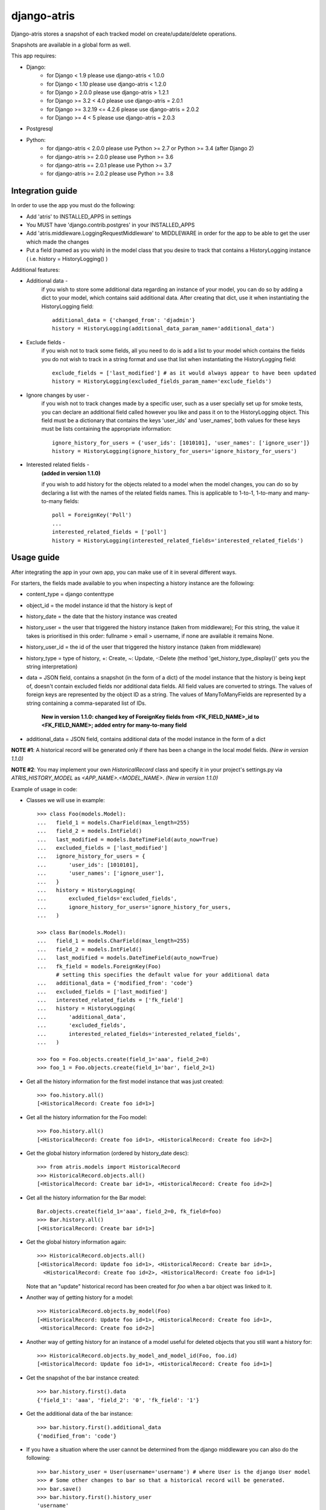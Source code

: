 django-atris
============

Django-atris stores a snapshot of each tracked model on create/update/delete operations.

Snapshots are available in a global form as well.

This app requires:

- Django:
    - for Django < 1.9                  please use django-atris < 1.0.0
    - for Django < 1.10                 please use django-atris < 1.2.0
    - for Django > 2.0.0                please use django-atris > 1.2.1
    - for Django >= 3.2 < 4.0           please use django-atris = 2.0.1
    - for Django >= 3.2.19 <= 4.2.6     please use django-atris = 2.0.2
    - for Django >= 4 < 5               please use django-atris = 2.0.3
- Postgresql
- Python:
    - for django-atris < 2.0.0          please use Python >= 2.7 or Python >= 3.4 (after Django 2)
    - for django-atris >= 2.0.0         please use Python >= 3.6
    - for django-atris == 2.0.1         please use Python >= 3.7
    - for django-atris >= 2.0.2         please use Python >= 3.8

Integration guide
-----------------

In order to use the app you must do the following:

* Add 'atris' to INSTALLED_APPS in settings
* You MUST have 'django.contrib.postgres' in your INSTALLED_APPS
* Add 'atris.middleware.LoggingRequestMiddleware' to MIDDLEWARE in order for the app to be able to get the user which made the changes
* Put a field (named as you wish) in the model class that you desire to track that contains a HistoryLogging instance ( i.e. history = HistoryLogging() )

Additional features:

- Additional data -
                   if you wish to store some additional data regarding
                   an instance of your model, you can do so by adding a
                   dict to your model, which contains said additional data.
                   After creating that dict, use it when instantiating the
                   HistoryLogging field::

                        additional_data = {'changed_from': 'djadmin'}
                        history = HistoryLogging(additional_data_param_name='additional_data')

- Exclude fields -
                  if you wish not to track some fields, all you need to do
                  is add a list to your model which contains the fields you
                  do not wish to track in a string format and use that list
                  when instantiating the HistoryLogging field::

                       exclude_fields = ['last_modified'] # as it would always appear to have been updated
                       history = HistoryLogging(excluded_fields_param_name='exclude_fields')

- Ignore changes by user -
                  if you wish not to track changes made by a specific user,
                  such as a user specially set up for smoke tests, you can declare
                  an additional field called however you like and pass it on
                  to the HistoryLogging object. This field must be a dictionary
                  that contains the keys 'user_ids' and 'user_names', both values
                  for these keys must be lists containing the appropriate information::

                       ignore_history_for_users = {'user_ids': [1010101], 'user_names': ['ignore_user']}
                       history = HistoryLogging(ignore_history_for_users='ignore_history_for_users')

- Interested related fields -
                   **(added in version 1.1.0)**

                   if you wish to add history for the objects related to a model
                   when the model changes, you can do so by declaring a list with the names of
                   the related fields names. This is applicable to 1-to-1, 1-to-many and
                   many-to-many fields::

                      poll = ForeignKey('Poll')
                      ...
                      interested_related_fields = ['poll']
                      history = HistoryLogging(interested_related_fields='interested_related_fields')

Usage guide
-----------

After integrating the app in your own app, you can make use of it in several different ways.

For starters, the fields made available to you when inspecting a history instance are the following:

* content_type = django contenttype
* object_id = the model instance id that the history is kept of
* history_date = the date that the history instance was created
* history_user = the user that triggered the history instance (taken from middleware); For this string, the value it takes is prioritised in this order: fullname > email > username, if none are available it remains None.
* history_user_id = the id of the user that triggered the history instance (taken from middleware)
* history_type = type of history, +: Create, ~: Update, -:Delete (the method 'get_history_type_display()' gets you the string interpretation)
* data = JSON field, contains a snapshot (in the form of a dict) of the model instance that the history is being kept of, doesn't contain excluded fields nor additional data fields.
  All field values are converted to strings. The values of foreign keys are represented by the object ID as a string. The values of ManyToManyFields are represented by a string
  containing a comma-separated list of IDs.

    **New in version 1.1.0: changed key of ForeignKey fields from <FK_FIELD_NAME>_id to <FK_FIELD_NAME>; added entry for many-to-many field**
* additional_data = JSON field, contains additional data of the model instance in the form of a dict

**NOTE #1**: A historical record will be generated only if there has been a change in the local model fields. *(New in version 1.1.0)*

**NOTE #2**: You may implement your own `HistoricalRecord` class and specify it in your project's
settings.py via `ATRIS_HISTORY_MODEL` as `<APP_NAME>.<MODEL_NAME>`. *(New in version 1.1.0)*

Example of usage in code:

* Classes we will use in example::

    >>> class Foo(models.Model):
    ...   field_1 = models.CharField(max_length=255)
    ...   field_2 = models.IntField()
    ...   last_modified = models.DateTimeField(auto_now=True)
    ...   excluded_fields = ['last_modified']
    ...   ignore_history_for_users = {
    ...       'user_ids': [1010101],
    ...       'user_names': ['ignore_user'],
    ...   }
    ...   history = HistoryLogging(
    ...       excluded_fields='excluded_fields',
    ...       ignore_history_for_users='ignore_history_for_users,
    ...   )

    >>> class Bar(models.Model):
    ...   field_1 = models.CharField(max_length=255)
    ...   field_2 = models.IntField()
    ...   last_modified = models.DateTimeField(auto_now=True)
    ...   fk_field = models.ForeignKey(Foo)
          # setting this specifies the default value for your additional data
    ...   additional_data = {'modified_from': 'code'}
    ...   excluded_fields = ['last_modified']
    ...   interested_related_fields = ['fk_field']
    ...   history = HistoryLogging(
    ...       'additional_data',
    ...       'excluded_fields',
    ...       interested_related_fields='interested_related_fields',
    ...   )

    >>> foo = Foo.objects.create(field_1='aaa', field_2=0)
    >>> foo_1 = Foo.objects.create(field_1='bar', field_2=1)

* Get all the history information for the first model instance that was just created::

    >>> foo.history.all()
    [<HistoricalRecord: Create foo id=1>]

* Get all the history information for the Foo model::

    >>> Foo.history.all()
    [<HistoricalRecord: Create foo id=1>, <HistoricalRecord: Create foo id=2>]

* Get the global history information (ordered by history_date desc)::

    >>> from atris.models import HistoricalRecord
    >>> HistoricalRecord.objects.all()
    [<HistoricalRecord: Create bar id=1>, <HistoricalRecord: Create foo id=2>]

* Get all the history information for the Bar model::

    Bar.objects.create(field_1='aaa', field_2=0, fk_field=foo)
    >>> Bar.history.all()
    [<HistoricalRecord: Create bar id=1>]

* Get the global history information again::

    >>> HistoricalRecord.objects.all()
    [<HistoricalRecord: Update foo id=1>, <HistoricalRecord: Create bar id=1>,
      <HistoricalRecord: Create foo id=2>, <HistoricalRecord: Create foo id=1>]

  Note that an "update" historical record has been created for `foo` when a
  bar object was linked to it.

* Another way of getting history for a model::

    >>> HistoricalRecord.objects.by_model(Foo)
    [<HistoricalRecord: Update foo id=1>, <HistoricalRecord: Create foo id=1>,
     <HistoricalRecord: Create foo id=2>]

* Another way of getting history for an instance of a model useful for deleted objects that you still want a history for::

    >>> HistoricalRecord.objects.by_model_and_model_id(Foo, foo.id)
    [<HistoricalRecord: Update foo id=1>, <HistoricalRecord: Create foo id=1>]

* Get the snapshot of the bar instance created::

    >>> bar.history.first().data
    {'field_1': 'aaa', 'field_2': '0', 'fk_field': '1'}

* Get the additional data of the bar instance::

    >>> bar.history.first().additional_data
    {'modified_from': 'code'}

* If you have a situation where the user cannot be determined from the django middleware you can also do the following::

    >>> bar.history_user = User(username='username') # where User is the django User model
    >>> # Some other changes to bar so that a historical record will be generated.
    >>> bar.save()
    >>> bar.history.first().history_user
    'username'

* You can also mark a user such that the history for that user does not get saved. You can do so either by user name(KEEP IN MIND: user name is considered the full name or email or user name of the user instance associated with the history, depending on which is available first, in that order) or ID. You can use this to tell atris to ignore changes made by certain users such as a smoke test user::

    >>> bar.history_user = User(username='ignore_user') # where User is the django User model
    >>> bar.save()
    >>> bar.history.filter(history_user='ignore_user').count()
    0



Changelog
-----------

1.2.2:
    * Django 1.10 compatible

1.3.0:
    * Django 2 compatible

1.3.1:
    * suppress approximate count. TODO

1.3.2:
    * Django 2.1 compatible

1.3.3:
    * Evaluate translation lazy translation text for a field's verbose name

1.3.4:
    * Add support for Django 2.2

2.0.0:
    * Dropped support for Django < 2.2 and Python < 3.6
    * Fixed history generation issue after saving an instance for the first time after a new field was added to the model
        - This issue was causing historical records to be generated when saving (without any changes) existing instances of tracked models

2.0.1:
    * Dropped support for Python < 3.7
    * Added support for Django 3.2
    * Move away from setup.py to pyproject.toml

2.0.2:
    * Dropped support for Django 2
    * Added support for Django 4 (tested up to 4.2.6)
    * Dropped support for python < 3.8

2.0.3:
    * Dropped support for Django 3
    * Extended support beyond 4.2.6 up to less than Django 5 (tested up to 4.2.7)

2.0.4:
    * fixed bug inside RelatedFieldHistoryGenerator - although a field was added to the history_logging.excluded_fields_names it was still checked for diffs
